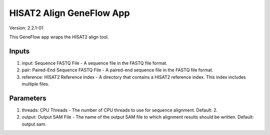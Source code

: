 HISAT2 Align GeneFlow App
====================

Version: 2.2.1-01

This GeneFlow app wraps the HISAT2 align tool.

Inputs
------

1. input: Sequence FASTQ File - A sequence file in the FASTQ file format.

2. pair: Paired-End Sequence FASTQ File - A paired-end sequence file in the FASTQ file format.

3. reference: HISAT2 Reference Index - A directory that contains a HISAT2 reference index. This index includes multiple files. 

Parameters
----------

1. threads: CPU Threads - The number of CPU threads to use for sequence alignment. Default: 2.
 
2. output: Output SAM File - The name of the output SAM file to which alignment results should be written. Default: output.sam.

